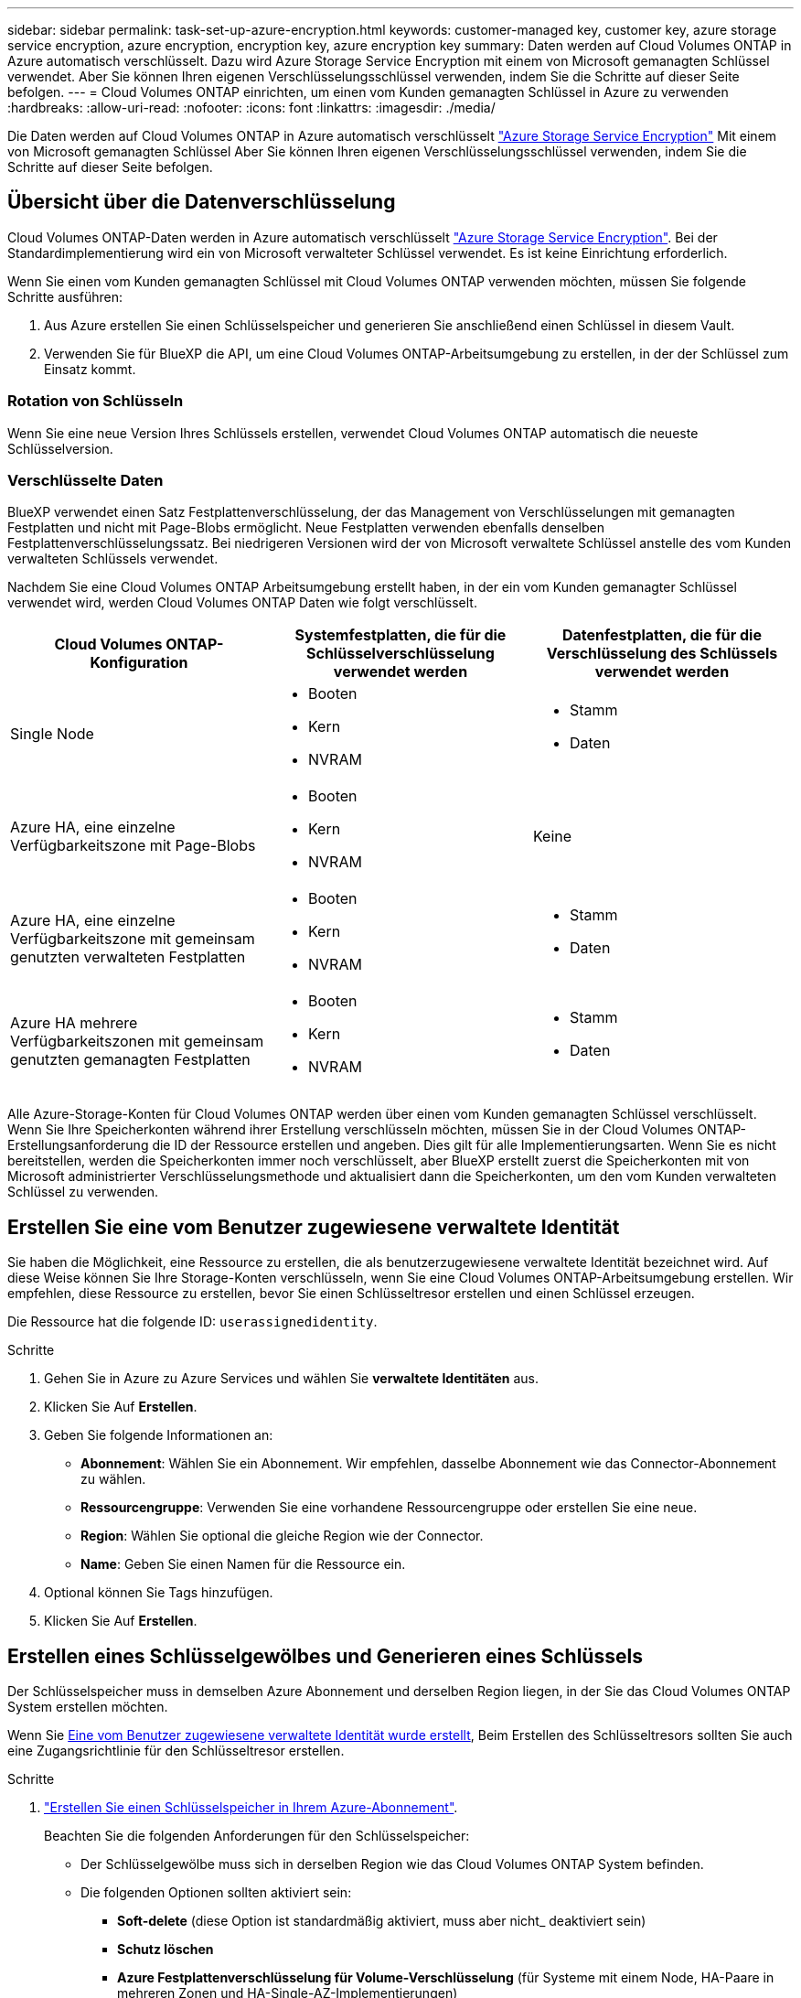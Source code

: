 ---
sidebar: sidebar 
permalink: task-set-up-azure-encryption.html 
keywords: customer-managed key, customer key, azure storage service encryption, azure encryption, encryption key, azure encryption key 
summary: Daten werden auf Cloud Volumes ONTAP in Azure automatisch verschlüsselt. Dazu wird Azure Storage Service Encryption mit einem von Microsoft gemanagten Schlüssel verwendet. Aber Sie können Ihren eigenen Verschlüsselungsschlüssel verwenden, indem Sie die Schritte auf dieser Seite befolgen. 
---
= Cloud Volumes ONTAP einrichten, um einen vom Kunden gemanagten Schlüssel in Azure zu verwenden
:hardbreaks:
:allow-uri-read: 
:nofooter: 
:icons: font
:linkattrs: 
:imagesdir: ./media/


[role="lead"]
Die Daten werden auf Cloud Volumes ONTAP in Azure automatisch verschlüsselt https://azure.microsoft.com/en-us/documentation/articles/storage-service-encryption/["Azure Storage Service Encryption"] Mit einem von Microsoft gemanagten Schlüssel Aber Sie können Ihren eigenen Verschlüsselungsschlüssel verwenden, indem Sie die Schritte auf dieser Seite befolgen.



== Übersicht über die Datenverschlüsselung

Cloud Volumes ONTAP-Daten werden in Azure automatisch verschlüsselt https://azure.microsoft.com/en-us/documentation/articles/storage-service-encryption/["Azure Storage Service Encryption"^]. Bei der Standardimplementierung wird ein von Microsoft verwalteter Schlüssel verwendet. Es ist keine Einrichtung erforderlich.

Wenn Sie einen vom Kunden gemanagten Schlüssel mit Cloud Volumes ONTAP verwenden möchten, müssen Sie folgende Schritte ausführen:

. Aus Azure erstellen Sie einen Schlüsselspeicher und generieren Sie anschließend einen Schlüssel in diesem Vault.
. Verwenden Sie für BlueXP die API, um eine Cloud Volumes ONTAP-Arbeitsumgebung zu erstellen, in der der Schlüssel zum Einsatz kommt.




=== Rotation von Schlüsseln

Wenn Sie eine neue Version Ihres Schlüssels erstellen, verwendet Cloud Volumes ONTAP automatisch die neueste Schlüsselversion.



=== Verschlüsselte Daten

BlueXP verwendet einen Satz Festplattenverschlüsselung, der das Management von Verschlüsselungen mit gemanagten Festplatten und nicht mit Page-Blobs ermöglicht. Neue Festplatten verwenden ebenfalls denselben Festplattenverschlüsselungssatz. Bei niedrigeren Versionen wird der von Microsoft verwaltete Schlüssel anstelle des vom Kunden verwalteten Schlüssels verwendet.

Nachdem Sie eine Cloud Volumes ONTAP Arbeitsumgebung erstellt haben, in der ein vom Kunden gemanagter Schlüssel verwendet wird, werden Cloud Volumes ONTAP Daten wie folgt verschlüsselt.

[cols="2a,2a,2a"]
|===
| Cloud Volumes ONTAP-Konfiguration | Systemfestplatten, die für die Schlüsselverschlüsselung verwendet werden | Datenfestplatten, die für die Verschlüsselung des Schlüssels verwendet werden 


 a| 
Single Node
 a| 
* Booten
* Kern
* NVRAM

 a| 
* Stamm
* Daten




 a| 
Azure HA, eine einzelne Verfügbarkeitszone mit Page-Blobs
 a| 
* Booten
* Kern
* NVRAM

 a| 
Keine



 a| 
Azure HA, eine einzelne Verfügbarkeitszone mit gemeinsam genutzten verwalteten Festplatten
 a| 
* Booten
* Kern
* NVRAM

 a| 
* Stamm
* Daten




 a| 
Azure HA mehrere Verfügbarkeitszonen mit gemeinsam genutzten gemanagten Festplatten
 a| 
* Booten
* Kern
* NVRAM

 a| 
* Stamm
* Daten


|===
Alle Azure-Storage-Konten für Cloud Volumes ONTAP werden über einen vom Kunden gemanagten Schlüssel verschlüsselt. Wenn Sie Ihre Speicherkonten während ihrer Erstellung verschlüsseln möchten, müssen Sie in der Cloud Volumes ONTAP-Erstellungsanforderung die ID der Ressource erstellen und angeben. Dies gilt für alle Implementierungsarten. Wenn Sie es nicht bereitstellen, werden die Speicherkonten immer noch verschlüsselt, aber BlueXP erstellt zuerst die Speicherkonten mit von Microsoft administrierter Verschlüsselungsmethode und aktualisiert dann die Speicherkonten, um den vom Kunden verwalteten Schlüssel zu verwenden.



== Erstellen Sie eine vom Benutzer zugewiesene verwaltete Identität

Sie haben die Möglichkeit, eine Ressource zu erstellen, die als benutzerzugewiesene verwaltete Identität bezeichnet wird. Auf diese Weise können Sie Ihre Storage-Konten verschlüsseln, wenn Sie eine Cloud Volumes ONTAP-Arbeitsumgebung erstellen. Wir empfehlen, diese Ressource zu erstellen, bevor Sie einen Schlüsseltresor erstellen und einen Schlüssel erzeugen.

Die Ressource hat die folgende ID: `userassignedidentity`.

.Schritte
. Gehen Sie in Azure zu Azure Services und wählen Sie *verwaltete Identitäten* aus.
. Klicken Sie Auf *Erstellen*.
. Geben Sie folgende Informationen an:
+
** *Abonnement*: Wählen Sie ein Abonnement. Wir empfehlen, dasselbe Abonnement wie das Connector-Abonnement zu wählen.
** *Ressourcengruppe*: Verwenden Sie eine vorhandene Ressourcengruppe oder erstellen Sie eine neue.
** *Region*: Wählen Sie optional die gleiche Region wie der Connector.
** *Name*: Geben Sie einen Namen für die Ressource ein.


. Optional können Sie Tags hinzufügen.
. Klicken Sie Auf *Erstellen*.




== Erstellen eines Schlüsselgewölbes und Generieren eines Schlüssels

Der Schlüsselspeicher muss in demselben Azure Abonnement und derselben Region liegen, in der Sie das Cloud Volumes ONTAP System erstellen möchten.

Wenn Sie <<Erstellen Sie eine vom Benutzer zugewiesene verwaltete Identität,Eine vom Benutzer zugewiesene verwaltete Identität wurde erstellt>>, Beim Erstellen des Schlüsseltresors sollten Sie auch eine Zugangsrichtlinie für den Schlüsseltresor erstellen.

.Schritte
. https://docs.microsoft.com/en-us/azure/key-vault/general/quick-create-portal["Erstellen Sie einen Schlüsselspeicher in Ihrem Azure-Abonnement"^].
+
Beachten Sie die folgenden Anforderungen für den Schlüsselspeicher:

+
** Der Schlüsselgewölbe muss sich in derselben Region wie das Cloud Volumes ONTAP System befinden.
** Die folgenden Optionen sollten aktiviert sein:
+
*** *Soft-delete* (diese Option ist standardmäßig aktiviert, muss aber nicht_ deaktiviert sein)
*** *Schutz löschen*
*** *Azure Festplattenverschlüsselung für Volume-Verschlüsselung* (für Systeme mit einem Node, HA-Paare in mehreren Zonen und HA-Single-AZ-Implementierungen)
+

NOTE: Die Verwendung der vom Kunden gemanagten Azure Verschlüsselungsschlüssel ist abhängig davon, dass die Azure Disk Encryption für den Schlüsselspeicher aktiviert ist.



** Die folgende Option sollte aktiviert sein, wenn Sie eine vom Benutzer zugewiesene verwaltete Identität erstellt haben:
+
*** *Vault-Zugangsrichtlinie*




. Wenn Sie die Vault-Zugriffsrichtlinie ausgewählt haben, klicken Sie auf Erstellen, um eine Zugriffsrichtlinie für den Schlüsseltresor zu erstellen. Falls nicht, fahren sie mit Schritt 3 fort.
+
.. Wählen Sie die folgenden Berechtigungen aus:
+
*** Get
*** Liste
*** Entschlüsseln
*** Verschlüsseln
*** Taste zum Auspacken
*** Umbruch-Taste
*** Verifizieren
*** signieren


.. Wählen Sie die vom Benutzer zugewiesene verwaltete Identität (Ressource) als Prinzipal aus.
.. Überprüfen und erstellen Sie die Zugriffsrichtlinie.


. https://docs.microsoft.com/en-us/azure/key-vault/keys/quick-create-portal#add-a-key-to-key-vault["Einen Schlüssel im Schlüsselspeicher erzeugen"^].
+
Beachten Sie die folgenden Anforderungen für den Schlüssel:

+
** Der Schlüsseltyp muss *RSA* sein.
** Die empfohlene RSA-Schlüsselgröße beträgt *2048*, andere Größen werden unterstützt.






== Erstellen Sie eine Arbeitsumgebung, in der der Verschlüsselungsschlüssel verwendet wird

Nachdem Sie den Schlüsselspeicher erstellt und einen Verschlüsselungsschlüssel generiert haben, können Sie ein neues Cloud Volumes ONTAP-System erstellen, das für die Verwendung des Schlüssels konfiguriert ist. Diese Schritte werden von der BlueXP API unterstützt.

.Erforderliche Berechtigungen
Wenn Sie einen vom Kunden verwalteten Schlüssel mit einem Cloud Volumes ONTAP-System mit einem einzelnen Knoten verwenden möchten, stellen Sie sicher, dass der BlueXP-Connector über die folgenden Berechtigungen verfügt:

[source, json]
----
"Microsoft.Compute/diskEncryptionSets/read",
"Microsoft.Compute/diskEncryptionSets/write",
"Microsoft.Compute/diskEncryptionSets/delete"
"Microsoft.KeyVault/vaults/deploy/action",
"Microsoft.KeyVault/vaults/read",
"Microsoft.KeyVault/vaults/accessPolicies/write",
"Microsoft.ManagedIdentity/userAssignedIdentities/assign/action"
----
https://docs.netapp.com/us-en/bluexp-setup-admin/reference-permissions-azure.html["Zeigen Sie die aktuelle Liste der Berechtigungen an"^]

.Schritte
. Nutzen Sie den folgenden BlueXP API-Aufruf, um die Liste der Schlüsselvaults in Ihrem Azure-Abonnement zu erhalten.
+
Bei einem HA-Paar: `GET /azure/ha/metadata/vaults`

+
Für Single Node: `GET /azure/vsa/metadata/vaults`

+
Notieren Sie sich den *Namen* und die *resourceGroup*. Im nächsten Schritt müssen Sie diese Werte angeben.

+
https://docs.netapp.com/us-en/bluexp-automation/cm/api_ref_resources.html#azure-hametadata["Weitere Informationen zu diesem API-Aufruf"^].

. Rufen Sie die Liste der Schlüssel im Tresor mithilfe des folgenden BlueXP API-Aufrufs ab.
+
Bei einem HA-Paar: `GET /azure/ha/metadata/keys-vault`

+
Für Single Node: `GET /azure/vsa/metadata/keys-vault`

+
Notieren Sie sich den *Keyname*. Im nächsten Schritt müssen Sie diesen Wert (zusammen mit dem Vault-Namen) angeben.

+
https://docs.netapp.com/us-en/bluexp-automation/cm/api_ref_resources.html#azure-hametadata["Weitere Informationen zu diesem API-Aufruf"^].

. Erstellen Sie ein Cloud Volumes ONTAP-System mithilfe des folgenden BlueXP-API-Aufrufs.
+
.. Bei einem HA-Paar:
+
`POST /azure/ha/working-environments`

+
Der Text der Anforderung muss die folgenden Felder enthalten:

+
[source, json]
----
"azureEncryptionParameters": {
              "key": "keyName",
              "vaultName": "vaultName"
}
----
+

NOTE: Nehmen Sie die auf `"userAssignedIdentity": " userAssignedIdentityId"` Feld, wenn Sie diese Ressource für die Verschlüsselung von Speicherkontos erstellt haben.

+
https://docs.netapp.com/us-en/bluexp-automation/cm/api_ref_resources.html#azure-haworking-environments["Weitere Informationen zu diesem API-Aufruf"^].

.. System mit einem einzelnen Node:
+
`POST /azure/vsa/working-environments`

+
Der Text der Anforderung muss die folgenden Felder enthalten:

+
[source, json]
----
"azureEncryptionParameters": {
              "key": "keyName",
              "vaultName": "vaultName"
}
----
+

NOTE: Nehmen Sie die auf `"userAssignedIdentity": " userAssignedIdentityId"` Feld, wenn Sie diese Ressource für die Verschlüsselung von Speicherkontos erstellt haben.

+
https://docs.netapp.com/us-en/bluexp-automation/cm/api_ref_resources.html#azure-vsaworking-environments["Weitere Informationen zu diesem API-Aufruf"^].





.Ergebnis
Sie verfügen über ein neues Cloud Volumes ONTAP System, das so konfiguriert ist, dass Sie Ihren vom Kunden gemanagten Schlüssel zur Datenverschlüsselung nutzen können.
